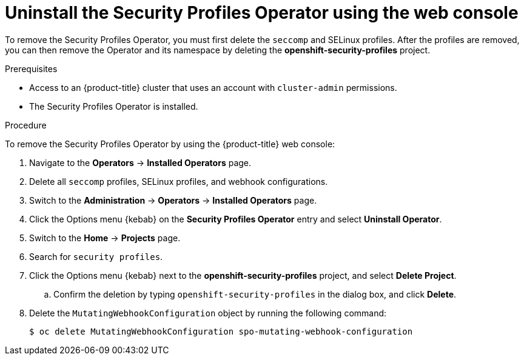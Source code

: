 // Module included in the following assemblies:
//
// * security/security_profiles_operator/spo-troubleshooting.adoc

:_content-type: PROCEDURE
[id="spo-uninstall-console_{context}"]
= Uninstall the Security Profiles Operator using the web console

To remove the Security Profiles Operator, you must first delete the `seccomp` and SELinux profiles. After the profiles are removed, you can then remove the Operator and its namespace by deleting the *openshift-security-profiles* project.

.Prerequisites

* Access to an {product-title} cluster that uses an account with `cluster-admin` permissions.
* The Security Profiles Operator is installed.

.Procedure

To remove the Security Profiles Operator by using the {product-title} web console:

. Navigate to the *Operators* -> *Installed Operators* page.

. Delete all `seccomp` profiles, SELinux profiles, and webhook configurations.

. Switch to the *Administration* -> *Operators* -> *Installed Operators* page.

. Click the Options menu {kebab} on the *Security Profiles Operator* entry and select *Uninstall Operator*.

. Switch to the *Home* -> *Projects* page.

. Search for `security profiles`.

. Click the Options menu {kebab} next to the *openshift-security-profiles* project, and select *Delete Project*.

.. Confirm the deletion by typing `openshift-security-profiles` in the dialog box, and click *Delete*.

. Delete the `MutatingWebhookConfiguration` object by running the following command:
+
[source,terminal]
----
$ oc delete MutatingWebhookConfiguration spo-mutating-webhook-configuration
----